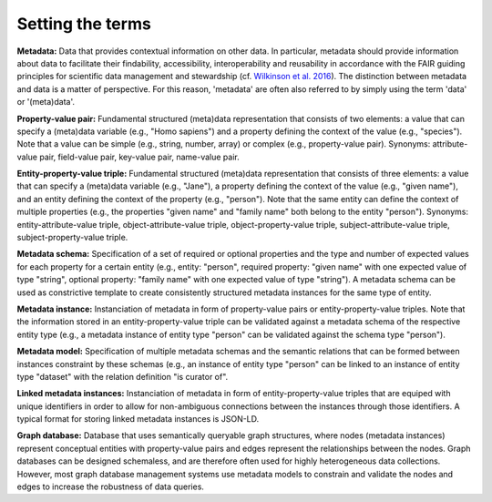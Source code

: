 #################
Setting the terms
#################

**Metadata:** Data that provides contextual information on other data. In particular, metadata should provide information about data to facilitate their findability, accessibility, interoperability and reusability in accordance with the FAIR guiding principles for scientific data management and stewardship (cf. `Wilkinson et al. 2016 <https://doi.org/10.1038/sdata.2016.18>`_). The distinction between metadata and data is a matter of perspective. For this reason, 'metadata' are often also referred to by simply using the term 'data' or '(meta)data'.

**Property-value pair:** Fundamental structured (meta)data representation that consists of two elements: a value that can specify a (meta)data variable (e.g., "Homo sapiens") and a property defining the context of the value (e.g., "species"). Note that a value can be simple (e.g., string, number, array) or complex (e.g., property-value pair). Synonyms: attribute-value pair, field-value pair, key-value pair, name-value pair.

**Entity-property-value triple:** Fundamental structured (meta)data representation that consists of three elements: a value that can specify a (meta)data variable (e.g., "Jane"), a property defining the context of the value (e.g., "given name"), and an entity defining the context of the property (e.g., "person"). Note that the same entity can define the context of multiple properties (e.g., the properties "given name" and "family name" both belong to the entity "person"). Synonyms: entity-attribute-value triple, object-attribute-value triple, object-property-value triple, subject-attribute-value triple, subject-property-value triple.

**Metadata schema:** Specification of a set of required or optional properties and the type and number of expected values for each property for a certain entity (e.g., entity: "person", required property: "given name" with one expected value of type "string", optional property: "family name" with one expected value of type "string"). A metadata schema can be used as constrictive template to create consistently structured metadata instances for the same type of entity.

**Metadata instance:** Instanciation of metadata in form of property-value pairs or entity-property-value triples. Note that the information stored in an entity-property-value triple can be validated against a metadata schema of the respective entity type (e.g., a metadata instance of entity type "person" can be validated against the schema type "person").

**Metadata model:** Specification of multiple metadata schemas and the semantic relations that can be formed between instances constraint by these schemas (e.g., an instance of entity type "person" can be linked to an instance of entity type "dataset" with the relation definition "is curator of".

**Linked metadata instances:** Instanciation of metadata in form of entity-property-value triples that are equiped with unique identifiers in order to allow for non-ambiguous connections between the instances through those identifiers. A typical format for storing linked metadata instances is JSON-LD.

**Graph database:** Database that uses semantically queryable graph structures, where nodes (metadata instances) represent conceptual entities with property-value pairs and edges represent the relationships between the nodes. Graph databases can be designed schemaless, and are therefore often used for highly heterogeneous data collections. However, most graph database management systems use metadata models to constrain and validate the nodes and edges to increase the robustness of data queries. 

